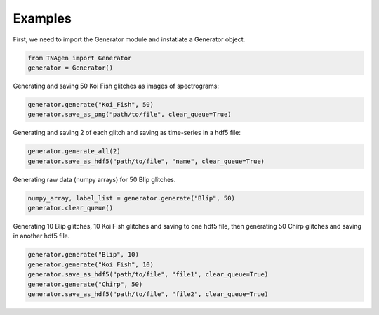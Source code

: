 Examples
========

First, we need to import the Generator module and instatiate a Generator object.

.. code-block:: python

    from TNAgen import Generator
    generator = Generator()

Generating and saving 50 Koi Fish glitches as images of spectrograms:

.. code-block:: python

    generator.generate("Koi_Fish", 50)
    generator.save_as_png("path/to/file", clear_queue=True)

Generating and saving 2 of each glitch and saving as time-series in a hdf5 file:

.. code-block:: python

    generator.generate_all(2)
    generator.save_as_hdf5("path/to/file", "name", clear_queue=True)

Generating raw data (numpy arrays) for 50 Blip glitches.

.. code-block:: python

    numpy_array, label_list = generator.generate("Blip", 50)
    generator.clear_queue()

Generating 10 Blip glitches, 10 Koi Fish glitches and saving to one hdf5 file, then generating 50 Chirp glitches and saving in another hdf5 file.

.. code-block:: python

    generator.generate("Blip", 10)
    generator.generate("Koi Fish", 10)
    generator.save_as_hdf5("path/to/file", "file1", clear_queue=True)
    generator.generate("Chirp", 50)
    generator.save_as_hdf5("path/to/file", "file2", clear_queue=True)